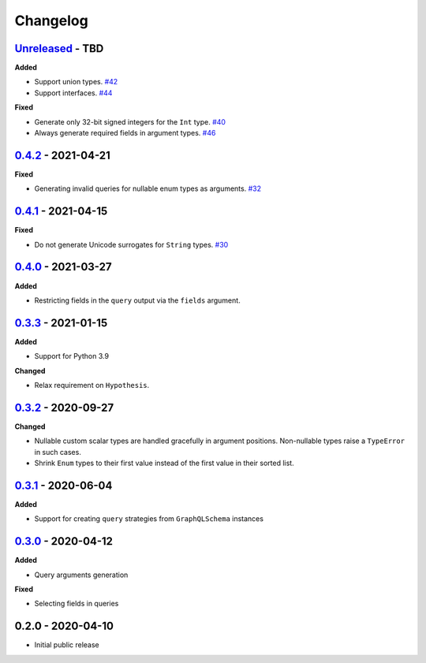 Changelog
=========

`Unreleased`_ - TBD
-------------------

**Added**

- Support union types. `#42`_
- Support interfaces. `#44`_

**Fixed**

- Generate only 32-bit signed integers for the ``Int`` type. `#40`_
- Always generate required fields in argument types. `#46`_

`0.4.2`_ - 2021-04-21
---------------------

**Fixed**

- Generating invalid queries for nullable enum types as arguments. `#32`_

`0.4.1`_ - 2021-04-15
---------------------

**Fixed**

- Do not generate Unicode surrogates for ``String`` types. `#30`_

`0.4.0`_ - 2021-03-27
---------------------

**Added**

- Restricting fields in the ``query`` output via the ``fields`` argument.

`0.3.3`_ - 2021-01-15
---------------------

**Added**

- Support for Python 3.9

**Changed**

- Relax requirement on ``Hypothesis``.

`0.3.2`_ - 2020-09-27
---------------------

**Changed**

- Nullable custom scalar types are handled gracefully in argument positions.
  Non-nullable types raise a ``TypeError`` in such cases.
- Shrink ``Enum`` types to their first value instead of the first value in their sorted list.


`0.3.1`_ - 2020-06-04
---------------------

**Added**

- Support for creating ``query`` strategies from ``GraphQLSchema`` instances

`0.3.0`_ - 2020-04-12
---------------------

**Added**

- Query arguments generation

**Fixed**

- Selecting fields in queries

0.2.0 - 2020-04-10
------------------

- Initial public release

.. _Unreleased: https://github.com/stranger6667/hypothesis-graphql/compare/v0.4.2...HEAD
.. _0.4.2: https://github.com/stranger6667/hypothesis-graphql/compare/v0.4.1...v0.4.2
.. _0.4.1: https://github.com/stranger6667/hypothesis-graphql/compare/v0.4.0...v0.4.1
.. _0.4.0: https://github.com/stranger6667/hypothesis-graphql/compare/v0.3.3...v0.4.0
.. _0.3.3: https://github.com/stranger6667/hypothesis-graphql/compare/v0.3.2...v0.3.3
.. _0.3.2: https://github.com/stranger6667/hypothesis-graphql/compare/v0.3.1...v0.3.2
.. _0.3.1: https://github.com/stranger6667/hypothesis-graphql/compare/v0.3.0...v0.3.1
.. _0.3.0: https://github.com/stranger6667/hypothesis-graphql/compare/v0.2.0...v0.3.0

.. _#46: https://github.com/Stranger6667/hypothesis-graphql/46
.. _#44: https://github.com/Stranger6667/hypothesis-graphql/44
.. _#42: https://github.com/Stranger6667/hypothesis-graphql/42
.. _#40: https://github.com/Stranger6667/hypothesis-graphql/40
.. _#32: https://github.com/Stranger6667/hypothesis-graphql/32
.. _#30: https://github.com/Stranger6667/hypothesis-graphql/30
